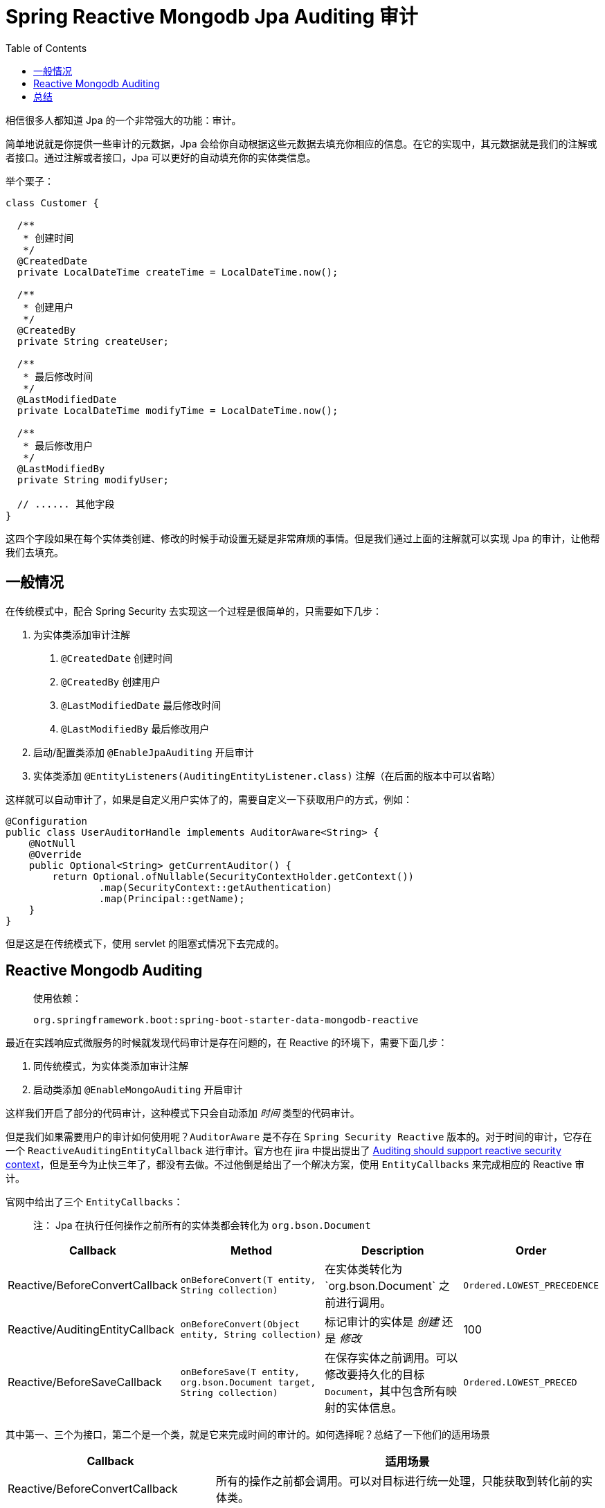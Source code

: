 = Spring Reactive Mongodb Jpa Auditing 审计
:page-description: 相信很多人都知道 Jpa 的一个非常强大的功能：审计。我们就来聊聊他。
:page-category: spring
:page-image: https://img.hacpai.com/bing/20180313.jpg?imageView2/1/w/960/h/540/interlace/1/q/100
:page-href: /articles/2020/04/09/1586446987932.html
:page-created: 1586446988036
:page-modified: 1586446988036
:toc:

相信很多人都知道 Jpa 的一个非常强大的功能：审计。

简单地说就是你提供一些审计的元数据，Jpa
会给你自动根据这些元数据去填充你相应的信息。在它的实现中，其元数据就是我们的注解或者接口。通过注解或者接口，Jpa
可以更好的自动填充你的实体类信息。

举个栗子：

[source,java]
----
class Customer {

  /**
   * 创建时间
   */
  @CreatedDate
  private LocalDateTime createTime = LocalDateTime.now();

  /**
   * 创建用户
   */
  @CreatedBy
  private String createUser;

  /**
   * 最后修改时间
   */
  @LastModifiedDate
  private LocalDateTime modifyTime = LocalDateTime.now();

  /**
   * 最后修改用户
   */
  @LastModifiedBy
  private String modifyUser;

  // ...... 其他字段
}
----

这四个字段如果在每个实体类创建、修改的时候手动设置无疑是非常麻烦的事情。但是我们通过上面的注解就可以实现
Jpa 的审计，让他帮我们去填充。

== 一般情况

在传统模式中，配合 Spring Security
去实现这一个过程是很简单的，只需要如下几步：

[arabic]
. 为实体类添加审计注解
[arabic]
.. `@CreatedDate` 创建时间
.. `@CreatedBy` 创建用户
.. `@LastModifiedDate` 最后修改时间
.. `@LastModifiedBy` 最后修改用户
. 启动/配置类添加 `@EnableJpaAuditing` 开启审计
. 实体类添加 `@EntityListeners(AuditingEntityListener.class)`
注解（在后面的版本中可以省略）

这样就可以自动审计了，如果是自定义用户实体了的，需要自定义一下获取用户的方式，例如：

[source,java]
----
@Configuration
public class UserAuditorHandle implements AuditorAware<String> {
    @NotNull
    @Override
    public Optional<String> getCurrentAuditor() {
        return Optional.ofNullable(SecurityContextHolder.getContext())
                .map(SecurityContext::getAuthentication)
                .map(Principal::getName);
    }
}
----

但是这是在传统模式下，使用 servlet 的阻塞式情况下去完成的。

== Reactive Mongodb Auditing

____
使用依赖：

....
org.springframework.boot:spring-boot-starter-data-mongodb-reactive
....
____

最近在实践响应式微服务的时候就发现代码审计是存在问题的，在 Reactive
的环境下，需要下面几步：

[arabic]
. 同传统模式，为实体类添加审计注解
. 启动类添加 `@EnableMongoAuditing` 开启审计

这样我们开启了部分的代码审计，这种模式下只会自动添加 _时间_
类型的代码审计。

但是我们如果需要用户的审计如何使用呢？`AuditorAware` 是不存在
`Spring Security Reactive` 版本的。对于时间的审计，它存在一个
`ReactiveAuditingEntityCallback` 进行审计。官方也在 jira 中提出提出了
https://jira.spring.io/browse/DATACMNS-1231[Auditing should support
reactive security
context]，但是至今为止快三年了，都没有去做。不过他倒是给出了一个解决方案，使用
`EntityCallbacks` 来完成相应的 Reactive 审计。

官网中给出了三个 `EntityCallbacks`：

____
注： Jpa 在执行任何操作之前所有的实体类都会转化为 `org.bson.Document`
____

[width="100%",cols="<19%,<33%,<33%,<15%",options="header",]
|===
|Callback |Method |Description |Order
|Reactive/BeforeConvertCallback
|`onBeforeConvert(T entity, String collection)`
|在实体类转化为`org.bson.Document` 之前进行调用。
|`Ordered.LOWEST_PRECEDENCE`

|Reactive/AuditingEntityCallback
|`onBeforeConvert(Object entity, String collection)` |标记审计的实体是
_创建_ 还是 _修改_ |100

|Reactive/BeforeSaveCallback
|`onBeforeSave(T entity, org.bson.Document target, String collection)`
|在保存实体之前调用。可以修改要持久化的目标
`Document`，其中包含所有映射的实体信息。 |`Ordered.LOWEST_PRECED`
|===

其中第一、三个为接口，第二个是一个类，就是它来完成时间的审计的。如何选择呢？总结了一下他们的适用场景

[width="100%",cols="<35%,<65%",options="header",]
|===
|Callback |适用场景
|Reactive/BeforeConvertCallback
|所有的操作之前都会调用。可以对目标进行统一处理，只能获取到转化前的实体类。

|Reactive/AuditingEntityCallback
|他是第一种的接口的一个实现，在没有明确的字段能够识别当前实体是新建还是修改的情况下，可以参照这个实现类进行区分和修改。

|Reactive/BeforeSaveCallback |只有使用 `save`
方法之前会调用到这个方法，同时他可以对转化后的 `Document` 进行操作。
|===

很明显，我们需要填充用户的审计信息但是不需要操作
`Document`，那么就是需要统一处理，同时我可以根据 id
去判断是否是新增的实体，所以就直接使用第一个了。

Kotlin 版本

[source,kotlin]
----
  @Bean
  @Order(99)    // 可选
  // 因为强转了会有警告，抑制一下，又因为实体类是 Java 的，他会要求我使用 = 访问属性
  // 但是 Java 代码是不可以的，所以同样抑制下
  @Suppress("UsePropertyAccessSyntax", "USELESS_CAST")
  fun userAuditingHandler() =
    ReactiveBeforeConvertCallback { entity: Any, _: String ->
      ReactiveSecurityContextHolder.getContext()
        .map { context -> context.authentication.principal }
        // 这里根据你的授权机制去修改，强转为对应的授权对象
        .map { it as Jwt }
        .map { it.claims["user_id"].toString() }
        .map {
          val id = (entity as BaseEntity).getId()
          if (id == null) entity.setCreateUser(it)
          else entity.setModifyUser(it)
          // 一定要强转回去，kotlin 里面 as 以后，下面代码的所有类型就全改变了
          // 不然子类实体的字段会丢失
          entity as Any
        }.defaultIfEmpty(entity)
      }
----

Java 版本

[source,java]
----
@Bean
public ReactiveBeforeConvertCallback<Objects> userAuditingHandler() {
    return (entity, _) ->
        ReactiveSecurityContextHolder.getContext()
            .map(securityContext -> {
                // 这里根据你的授权机制去修改，强转为对应的授权对象并获取用户信息
                Jwt jwt = (Jwt) securityContext.getAuthentication().getPrincipal();
                return jwt.getClaims().get("user_id").toString();
            })
            .map(userId -> {
                String id = ((BaseEntity) entity).getId();
                if (id == null) {
                    ((BaseEntity) entity).setCreateUser(id);
                } else {
                    ((BaseEntity) entity).setModifyUser(id);
                }
                return entity;
            }).defaultIfEmpty(entity);
}
----

*值得注意的是，对于 `ReactiveBeforeConvertCallback`，其 `entity`
的类型是什么，他就会拦截什么类型的实体*。这里是
`Any/Object`，那么他就会拦截所有的实体。同理
`Reactive/BeforeSaveCallback` 接口也是一样的。

== 总结

代码审计能够帮我节省不少麻烦事儿的。这次看了他审计的一些源码，其实一开始准备使用第二种他提供的实例方式来实现的，但是发现有几个难点。

`ReactiveAuditingEntityCallback` 中核心就是 `auditingHandlerFactory`
里面的 `IsNewAwareAuditingHandler`，但是他需要一个 `PersistentEntities`
传入，他需要一个 `MappingContext`
上下文对象去创建。这就很麻烦了（我不会告诉你我找不到这个上下文怎么用。。。），所以在自己能够区分是新增还是编辑的情况下大可以自己实现一个简单版本的。

